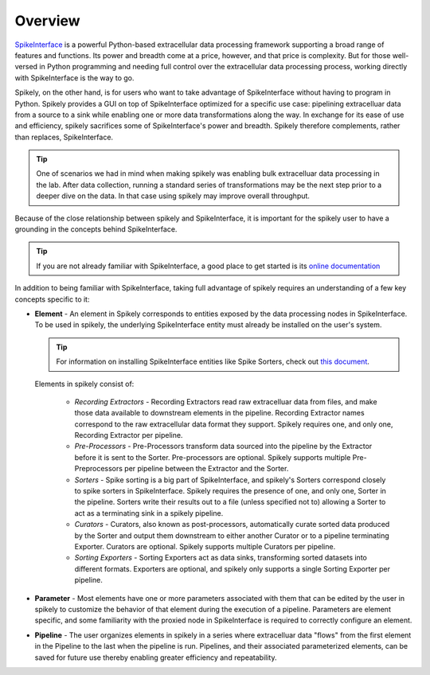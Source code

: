 
Overview
========

.. _SpikeInterface: https://github.com/SpikeInterface

SpikeInterface_ is a powerful Python-based extracellular data processing
framework supporting a broad range of features and functions.  Its power and
breadth come at a price, however, and that price is complexity.  But for those
well-versed in Python programming and needing full control over the
extracellular data processing process, working directly with SpikeInterface is
the way to go.

Spikely, on the other hand, is for users who want to take advantage of
SpikeInterface without having to program in Python. Spikely provides a GUI on
top of SpikeInterface optimized for a specific use case: pipelining
extracelluar data from a source to a sink while enabling one or more data
transformations along the way.  In exchange for its ease of use and efficiency,
spikely sacrifices some of SpikeInterface's power and breadth. Spikely
therefore complements, rather than replaces, SpikeInterface.

.. tip::
   One of scenarios we had in mind when making spikely was enabling bulk
   extracelluar data processing in the lab.  After data collection, running a
   standard series of transformations may be the next step prior to a deeper
   dive on the data.  In that case using spikely may improve overall
   throughput.

Because of the close relationship between spikely and SpikeInterface, it is
important for the spikely user to have a grounding in the concepts behind
SpikeInterface.

.. tip::
   If you are not already familiar with SpikeInterface, a good place to get
   started is its `online documentation
   <https://spikeinterface.readthedocs.io/en/latest/overview.html>`_

In addition to being familiar with SpikeInterface, taking full advantage of
spikely requires an understanding of a few key concepts specific to it:

* **Element** - An element in Spikely corresponds to entities exposed by
  the data processing nodes in SpikeInterface.  To be used in spikely, the
  underlying SpikeInterface entity must already be installed on the user's
  system.

  .. tip::
     For information on installing SpikeInterface entities like Spike Sorters, check out `this
     document <https://spikeinterface.readthedocs.io/en/latest/sortersinfo.html>`_.

  Elements in spikely consist of:

    * *Recording Extractors* - Recording Extractors read raw extracelluar data
      from files, and make those data available to downstream elements in the
      pipeline. Recording Extractor names correspond to the raw extracellular
      data format they support. Spikely requires one, and only one, Recording
      Extractor per pipeline.

    * *Pre-Processors* - Pre-Processors transform data sourced into the
      pipeline by the Extractor before it is sent to the Sorter.
      Pre-processors are optional. Spikely supports multiple Pre-Preprocessors
      per pipeline between the Extractor and the Sorter.

    * *Sorters* - Spike sorting is a big part of SpikeInterface, and spikely's
      Sorters correspond closely to spike sorters in SpikeInterface. Spikely
      requires the presence of one, and only one, Sorter in the pipeline.
      Sorters write their results out to a file (unless specified not to)
      allowing a Sorter to act as a terminating sink in a spikely pipeline.

    * *Curators* - Curators, also known as post-processors, automatically
      curate sorted data produced by the Sorter and output them downstream to
      either another Curator or to a pipeline terminating Exporter.  Curators
      are optional. Spikely supports multiple Curators per pipeline.

    * *Sorting Exporters* - Sorting Exporters act as data sinks, transforming
      sorted datasets into different formats. Exporters are optional, and
      spikely only supports a single Sorting Exporter per pipeline.

* **Parameter** - Most elements have one or more parameters associated with
  them that can be edited by the user in spikely to customize the behavior of
  that element during the execution of a pipeline. Parameters are element
  specific, and some familiarity with the proxied node in SpikeInterface is
  required to correctly configure an element.

* **Pipeline** - The user organizes elements in spikely in a series where
  extracelluar data "flows" from the first element in the Pipeline to the last
  when the pipeline is run.  Pipelines, and their associated parameterized
  elements, can be saved for future use thereby enabling greater efficiency and
  repeatability.
